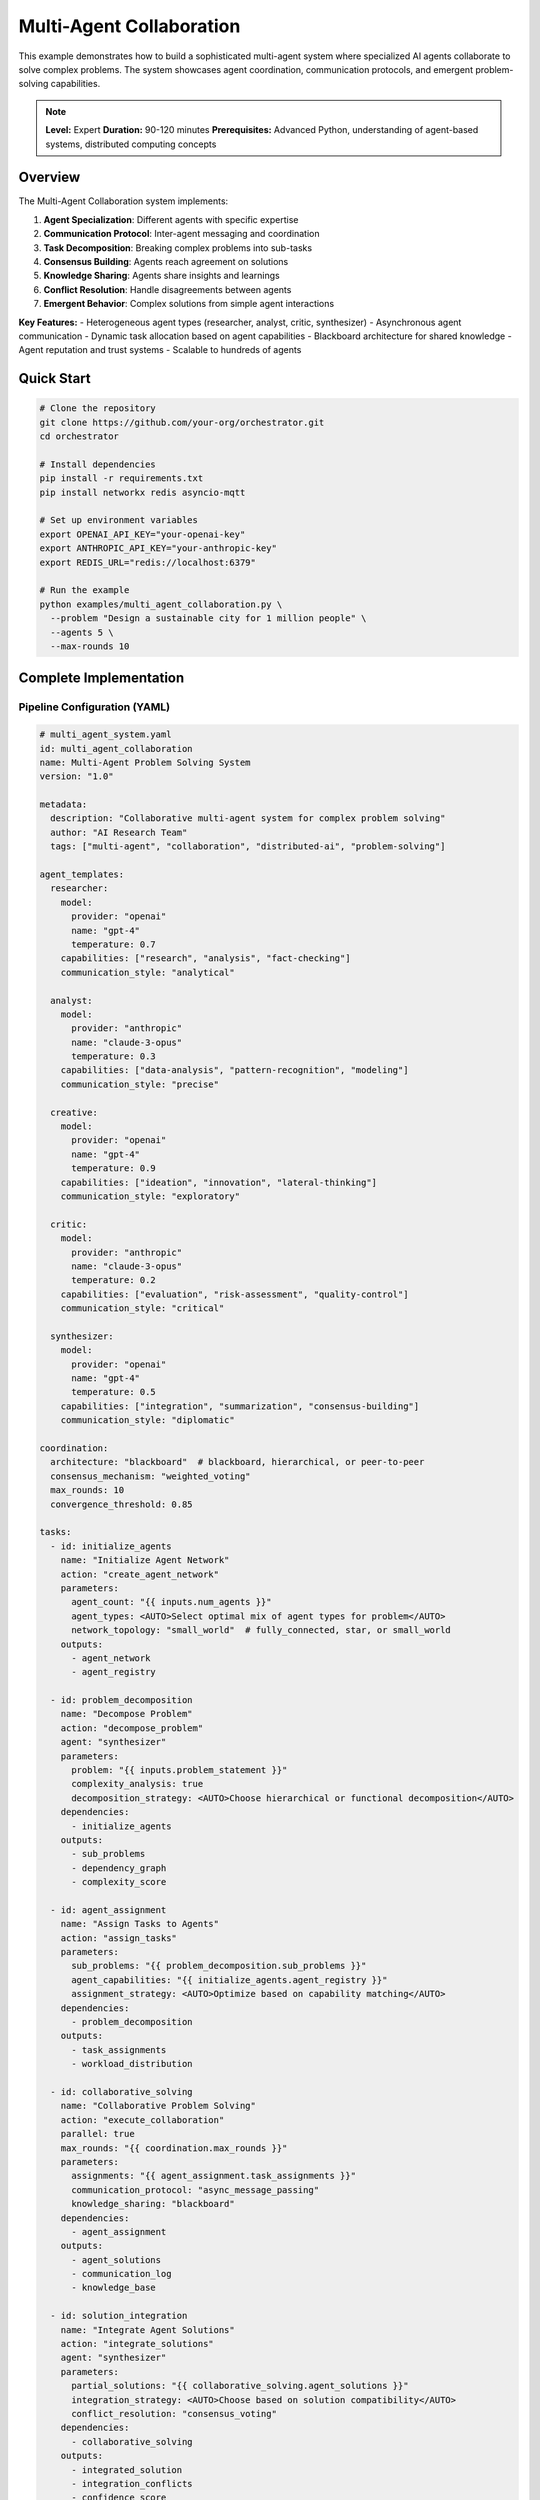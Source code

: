 Multi-Agent Collaboration
=========================

This example demonstrates how to build a sophisticated multi-agent system where specialized AI agents collaborate to solve complex problems. The system showcases agent coordination, communication protocols, and emergent problem-solving capabilities.

.. note::
   **Level:** Expert  
   **Duration:** 90-120 minutes  
   **Prerequisites:** Advanced Python, understanding of agent-based systems, distributed computing concepts

Overview
--------

The Multi-Agent Collaboration system implements:

1. **Agent Specialization**: Different agents with specific expertise
2. **Communication Protocol**: Inter-agent messaging and coordination
3. **Task Decomposition**: Breaking complex problems into sub-tasks
4. **Consensus Building**: Agents reach agreement on solutions
5. **Knowledge Sharing**: Agents share insights and learnings
6. **Conflict Resolution**: Handle disagreements between agents
7. **Emergent Behavior**: Complex solutions from simple agent interactions

**Key Features:**
- Heterogeneous agent types (researcher, analyst, critic, synthesizer)
- Asynchronous agent communication
- Dynamic task allocation based on agent capabilities
- Blackboard architecture for shared knowledge
- Agent reputation and trust systems
- Scalable to hundreds of agents

Quick Start
-----------

.. code-block:: bash

   # Clone the repository
   git clone https://github.com/your-org/orchestrator.git
   cd orchestrator
   
   # Install dependencies
   pip install -r requirements.txt
   pip install networkx redis asyncio-mqtt
   
   # Set up environment variables
   export OPENAI_API_KEY="your-openai-key"
   export ANTHROPIC_API_KEY="your-anthropic-key"
   export REDIS_URL="redis://localhost:6379"
   
   # Run the example
   python examples/multi_agent_collaboration.py \
     --problem "Design a sustainable city for 1 million people" \
     --agents 5 \
     --max-rounds 10

Complete Implementation
-----------------------

Pipeline Configuration (YAML)
^^^^^^^^^^^^^^^^^^^^^^^^^^^^^

.. code-block:: yaml

   # multi_agent_system.yaml
   id: multi_agent_collaboration
   name: Multi-Agent Problem Solving System
   version: "1.0"
   
   metadata:
     description: "Collaborative multi-agent system for complex problem solving"
     author: "AI Research Team"
     tags: ["multi-agent", "collaboration", "distributed-ai", "problem-solving"]
   
   agent_templates:
     researcher:
       model:
         provider: "openai"
         name: "gpt-4"
         temperature: 0.7
       capabilities: ["research", "analysis", "fact-checking"]
       communication_style: "analytical"
       
     analyst:
       model:
         provider: "anthropic"
         name: "claude-3-opus"
         temperature: 0.3
       capabilities: ["data-analysis", "pattern-recognition", "modeling"]
       communication_style: "precise"
       
     creative:
       model:
         provider: "openai"
         name: "gpt-4"
         temperature: 0.9
       capabilities: ["ideation", "innovation", "lateral-thinking"]
       communication_style: "exploratory"
       
     critic:
       model:
         provider: "anthropic"
         name: "claude-3-opus"
         temperature: 0.2
       capabilities: ["evaluation", "risk-assessment", "quality-control"]
       communication_style: "critical"
       
     synthesizer:
       model:
         provider: "openai"
         name: "gpt-4"
         temperature: 0.5
       capabilities: ["integration", "summarization", "consensus-building"]
       communication_style: "diplomatic"
   
   coordination:
     architecture: "blackboard"  # blackboard, hierarchical, or peer-to-peer
     consensus_mechanism: "weighted_voting"
     max_rounds: 10
     convergence_threshold: 0.85
   
   tasks:
     - id: initialize_agents
       name: "Initialize Agent Network"
       action: "create_agent_network"
       parameters:
         agent_count: "{{ inputs.num_agents }}"
         agent_types: <AUTO>Select optimal mix of agent types for problem</AUTO>
         network_topology: "small_world"  # fully_connected, star, or small_world
       outputs:
         - agent_network
         - agent_registry
     
     - id: problem_decomposition
       name: "Decompose Problem"
       action: "decompose_problem"
       agent: "synthesizer"
       parameters:
         problem: "{{ inputs.problem_statement }}"
         complexity_analysis: true
         decomposition_strategy: <AUTO>Choose hierarchical or functional decomposition</AUTO>
       dependencies:
         - initialize_agents
       outputs:
         - sub_problems
         - dependency_graph
         - complexity_score
     
     - id: agent_assignment
       name: "Assign Tasks to Agents"
       action: "assign_tasks"
       parameters:
         sub_problems: "{{ problem_decomposition.sub_problems }}"
         agent_capabilities: "{{ initialize_agents.agent_registry }}"
         assignment_strategy: <AUTO>Optimize based on capability matching</AUTO>
       dependencies:
         - problem_decomposition
       outputs:
         - task_assignments
         - workload_distribution
     
     - id: collaborative_solving
       name: "Collaborative Problem Solving"
       action: "execute_collaboration"
       parallel: true
       max_rounds: "{{ coordination.max_rounds }}"
       parameters:
         assignments: "{{ agent_assignment.task_assignments }}"
         communication_protocol: "async_message_passing"
         knowledge_sharing: "blackboard"
       dependencies:
         - agent_assignment
       outputs:
         - agent_solutions
         - communication_log
         - knowledge_base
     
     - id: solution_integration
       name: "Integrate Agent Solutions"
       action: "integrate_solutions"
       agent: "synthesizer"
       parameters:
         partial_solutions: "{{ collaborative_solving.agent_solutions }}"
         integration_strategy: <AUTO>Choose based on solution compatibility</AUTO>
         conflict_resolution: "consensus_voting"
       dependencies:
         - collaborative_solving
       outputs:
         - integrated_solution
         - integration_conflicts
         - confidence_score
     
     - id: critical_review
       name: "Critical Review"
       action: "review_solution"
       agent: "critic"
       parameters:
         solution: "{{ solution_integration.integrated_solution }}"
         review_criteria: <AUTO>Define based on problem domain</AUTO>
         severity_threshold: "medium"
       dependencies:
         - solution_integration
       outputs:
         - review_report
         - identified_issues
         - improvement_suggestions
     
     - id: iterative_refinement
       name: "Refine Solution"
       action: "refine_collaboratively"
       condition: "critical_review.identified_issues | length > 0"
       parameters:
         current_solution: "{{ solution_integration.integrated_solution }}"
         issues: "{{ critical_review.identified_issues }}"
         refinement_strategy: <AUTO>Address highest priority issues first</AUTO>
       dependencies:
         - critical_review
       outputs:
         - refined_solution
         - refinement_log
     
     - id: final_synthesis
       name: "Final Solution Synthesis"
       action: "synthesize_final_solution"
       agent: "synthesizer"
       parameters:
         refined_solution: "{{ iterative_refinement.refined_solution or solution_integration.integrated_solution }}"
         supporting_evidence: "{{ collaborative_solving.knowledge_base }}"
         presentation_format: <AUTO>Choose appropriate format for stakeholders</AUTO>
       dependencies:
         - iterative_refinement
         - critical_review
       outputs:
         - final_solution
         - executive_summary
         - implementation_plan

Python Implementation
^^^^^^^^^^^^^^^^^^^^^

.. code-block:: python

   # multi_agent_collaboration.py
   import asyncio
   import json
   import networkx as nx
   from typing import Dict, List, Any, Optional, Set
   from dataclasses import dataclass, field
   from enum import Enum
   import redis.asyncio as redis
   from datetime import datetime
   import uuid
   
   from orchestrator import Orchestrator
   from orchestrator.agents.base import Agent, Message, AgentCapability
   from orchestrator.coordination.blackboard import Blackboard
   from orchestrator.consensus.voting import WeightedVotingSystem
   
   
   class AgentRole(Enum):
       RESEARCHER = "researcher"
       ANALYST = "analyst"
       CREATIVE = "creative"
       CRITIC = "critic"
       SYNTHESIZER = "synthesizer"
   
   
   @dataclass
   class AgentProfile:
       """Profile defining an agent's capabilities and characteristics."""
       id: str
       role: AgentRole
       capabilities: Set[str]
       reputation: float = 1.0
       specializations: List[str] = field(default_factory=list)
       communication_style: str = "neutral"
       model_config: Dict[str, Any] = field(default_factory=dict)
   
   
   class CollaborativeAgent(Agent):
       """An intelligent agent that can collaborate with other agents."""
       
       def __init__(
           self,
           profile: AgentProfile,
           blackboard: Blackboard,
           communication_channel: Any
       ):
           super().__init__(agent_id=profile.id)
           self.profile = profile
           self.blackboard = blackboard
           self.comm_channel = communication_channel
           self.memory = []
           self.peers = {}
           self.current_task = None
           self.trust_scores = {}
       
       async def receive_message(self, message: Message):
           """Process incoming message from another agent."""
           self.memory.append(message)
           
           if message.type == "task_assignment":
               await self.handle_task_assignment(message)
           elif message.type == "information_request":
               await self.handle_information_request(message)
           elif message.type == "solution_proposal":
               await self.handle_solution_proposal(message)
           elif message.type == "critique":
               await self.handle_critique(message)
       
       async def handle_task_assignment(self, message: Message):
           """Handle a new task assignment."""
           self.current_task = message.content['task']
           
           # Acknowledge receipt
           await self.send_message(
               recipient=message.sender,
               content={"status": "acknowledged", "task_id": self.current_task['id']},
               message_type="acknowledgment"
           )
           
           # Start working on the task
           await self.work_on_task()
       
       async def work_on_task(self):
           """Work on assigned task using agent's capabilities."""
           task = self.current_task
           
           # Check if we need information from other agents
           required_info = await self.identify_required_information(task)
           
           if required_info:
               # Request information from peers
               await self.request_information_from_peers(required_info)
           
           # Generate solution based on role
           solution = await self.generate_solution(task)
           
           # Post solution to blackboard
           await self.blackboard.post(
               f"solution:{task['id']}:{self.profile.id}",
               solution
           )
           
           # Notify peers
           await self.broadcast_message({
               "type": "solution_proposal",
               "task_id": task['id'],
               "solution_summary": solution['summary']
           })
       
       async def generate_solution(self, task: Dict[str, Any]) -> Dict[str, Any]:
           """Generate solution based on agent's role and capabilities."""
           # Use model to generate solution
           prompt = self.build_solution_prompt(task)
           
           response = await self.model.generate(
               prompt,
               **self.profile.model_config
           )
           
           return {
               "task_id": task['id'],
               "agent_id": self.profile.id,
               "role": self.profile.role.value,
               "solution": response,
               "confidence": self.calculate_confidence(task),
               "timestamp": datetime.now().isoformat()
           }
       
       def build_solution_prompt(self, task: Dict[str, Any]) -> str:
           """Build prompt based on agent role."""
           role_prompts = {
               AgentRole.RESEARCHER: f"""
                   As a research specialist, analyze the following problem:
                   {task['description']}
                   
                   Provide comprehensive research including:
                   1. Background information and context
                   2. Relevant data and statistics
                   3. Prior work and existing solutions
                   4. Key considerations and constraints
               """,
               AgentRole.ANALYST: f"""
                   As a data analyst, examine this problem:
                   {task['description']}
                   
                   Provide analytical insights including:
                   1. Data patterns and trends
                   2. Quantitative analysis
                   3. Risk assessment
                   4. Performance metrics
               """,
               AgentRole.CREATIVE: f"""
                   As a creative problem solver, approach this challenge:
                   {task['description']}
                   
                   Generate innovative solutions including:
                   1. Novel approaches and ideas
                   2. Unconventional solutions
                   3. Creative combinations of existing methods
                   4. Future possibilities
               """,
               AgentRole.CRITIC: f"""
                   As a critical reviewer, evaluate this problem:
                   {task['description']}
                   
                   Provide critical analysis including:
                   1. Potential issues and risks
                   2. Feasibility concerns
                   3. Quality assessment criteria
                   4. Areas for improvement
               """,
               AgentRole.SYNTHESIZER: f"""
                   As a solution synthesizer, integrate approaches for:
                   {task['description']}
                   
                   Synthesize a comprehensive solution including:
                   1. Integration of different perspectives
                   2. Balanced approach considering all factors
                   3. Implementation roadmap
                   4. Success metrics
               """
           }
           
           return role_prompts.get(self.profile.role, task['description'])
       
       async def evaluate_peer_solution(
           self,
           solution: Dict[str, Any]
       ) -> Dict[str, Any]:
           """Evaluate solution proposed by another agent."""
           evaluation = {
               "solution_id": solution['solution_id'],
               "evaluator": self.profile.id,
               "score": 0.0,
               "feedback": []
           }
           
           # Evaluate based on agent's expertise
           if self.profile.role == AgentRole.CRITIC:
               evaluation.update(await self.critical_evaluation(solution))
           else:
               evaluation.update(await self.supportive_evaluation(solution))
           
           # Update trust score for the proposing agent
           self.update_trust_score(
               solution['agent_id'],
               evaluation['score']
           )
           
           return evaluation
       
       def update_trust_score(self, agent_id: str, performance: float):
           """Update trust score for another agent."""
           if agent_id not in self.trust_scores:
               self.trust_scores[agent_id] = 1.0
           
           # Exponential moving average
           alpha = 0.1
           self.trust_scores[agent_id] = (
               alpha * performance + 
               (1 - alpha) * self.trust_scores[agent_id]
           )


   class MultiAgentOrchestrator:
       """Orchestrates multi-agent collaboration."""
       
       def __init__(self, config: Dict[str, Any]):
           self.config = config
           self.agents: Dict[str, CollaborativeAgent] = {}
           self.blackboard = None
           self.network = nx.Graph()
           self.voting_system = WeightedVotingSystem()
           self.redis_client = None
           
       async def initialize(self):
           """Initialize the multi-agent system."""
           # Setup Redis for communication
           self.redis_client = await redis.from_url(
               self.config.get('redis_url', 'redis://localhost:6379')
           )
           
           # Initialize blackboard
           self.blackboard = Blackboard(self.redis_client)
           
           # Create agent network
           await self.create_agent_network()
       
       async def create_agent_network(self):
           """Create network of collaborative agents."""
           num_agents = self.config.get('num_agents', 5)
           
           # Create diverse set of agents
           agent_distribution = {
               AgentRole.RESEARCHER: max(1, num_agents // 4),
               AgentRole.ANALYST: max(1, num_agents // 4),
               AgentRole.CREATIVE: max(1, num_agents // 4),
               AgentRole.CRITIC: max(1, num_agents // 5),
               AgentRole.SYNTHESIZER: 1
           }
           
           # Create agents
           for role, count in agent_distribution.items():
               for i in range(count):
                   agent_id = f"{role.value}_{i}"
                   profile = AgentProfile(
                       id=agent_id,
                       role=role,
                       capabilities=self._get_role_capabilities(role),
                       communication_style=self._get_communication_style(role)
                   )
                   
                   agent = CollaborativeAgent(
                       profile=profile,
                       blackboard=self.blackboard,
                       communication_channel=self.redis_client
                   )
                   
                   self.agents[agent_id] = agent
                   self.network.add_node(agent_id, agent=agent)
           
           # Create network topology
           self._create_network_topology()
       
       def _create_network_topology(self):
           """Create communication network between agents."""
           topology = self.config.get('network_topology', 'small_world')
           
           if topology == 'fully_connected':
               # Every agent can communicate with every other agent
               for agent1 in self.agents:
                   for agent2 in self.agents:
                       if agent1 != agent2:
                           self.network.add_edge(agent1, agent2)
           
           elif topology == 'small_world':
               # Watts-Strogatz small-world network
               n = len(self.agents)
               k = min(4, n-1)  # Each node connected to k nearest neighbors
               p = 0.3  # Rewiring probability
               
               # Create ring lattice
               agent_list = list(self.agents.keys())
               for i in range(n):
                   for j in range(1, k//2 + 1):
                           self.network.add_edge(
                               agent_list[i],
                               agent_list[(i+j) % n]
                           )
                           self.network.add_edge(
                               agent_list[i],
                               agent_list[(i-j) % n]
                           )
               
               # Rewire edges
               import random
               for edge in list(self.network.edges()):
                   if random.random() < p:
                       u, v = edge
                       self.network.remove_edge(u, v)
                       new_v = random.choice(agent_list)
                       if new_v != u and not self.network.has_edge(u, new_v):
                           self.network.add_edge(u, new_v)
       
       async def solve_problem(
           self,
           problem_statement: str,
           max_rounds: int = 10
       ) -> Dict[str, Any]:
           """Orchestrate agents to solve a complex problem."""
           print(f"🧠 Initiating multi-agent collaboration for: {problem_statement}")
           
           # Phase 1: Problem decomposition
           decomposition = await self.decompose_problem(problem_statement)
           
           # Phase 2: Task assignment
           assignments = await self.assign_tasks(decomposition)
           
           # Phase 3: Collaborative solving
           solutions = await self.collaborative_solving(
               assignments,
               max_rounds
           )
           
           # Phase 4: Solution integration
           integrated = await self.integrate_solutions(solutions)
           
           # Phase 5: Critical review
           reviewed = await self.critical_review(integrated)
           
           # Phase 6: Final synthesis
           final_solution = await self.synthesize_final_solution(reviewed)
           
           return final_solution
       
       async def decompose_problem(
           self,
           problem_statement: str
       ) -> Dict[str, Any]:
           """Decompose complex problem into sub-problems."""
           # Use synthesizer agent for decomposition
           synthesizer = next(
               agent for agent in self.agents.values()
               if agent.profile.role == AgentRole.SYNTHESIZER
           )
           
           decomposition_task = {
               "id": str(uuid.uuid4()),
               "type": "decomposition",
               "description": problem_statement
           }
           
           # Request decomposition
           await synthesizer.receive_message(Message(
               sender="orchestrator",
               recipient=synthesizer.profile.id,
               content={"task": decomposition_task},
               type="task_assignment"
           ))
           
           # Wait for result
           result = await self.blackboard.wait_for(
               f"solution:{decomposition_task['id']}:{synthesizer.profile.id}",
               timeout=60
           )
           
           return self.parse_decomposition(result)
       
       async def collaborative_solving(
           self,
           assignments: Dict[str, Any],
           max_rounds: int
       ) -> Dict[str, Any]:
           """Execute collaborative problem solving rounds."""
           solutions = {}
           convergence_achieved = False
           
           for round_num in range(max_rounds):
               print(f"🔄 Collaboration round {round_num + 1}/{max_rounds}")
               
               # Agents work on their assignments
               round_solutions = await self.execute_round(assignments)
               
               # Share solutions on blackboard
               for agent_id, solution in round_solutions.items():
                   await self.blackboard.post(
                       f"round:{round_num}:solution:{agent_id}",
                       solution
                   )
               
               # Check for convergence
               convergence_score = await self.check_convergence(round_solutions)
               
               if convergence_score > self.config.get('convergence_threshold', 0.85):
                   convergence_achieved = True
                   print(f"✅ Convergence achieved at round {round_num + 1}")
                   break
               
               # Agents review and critique each other's solutions
               await self.peer_review_round(round_solutions)
               
               # Update assignments based on feedback
               assignments = await self.update_assignments(
                   assignments,
                   round_solutions
               )
           
           return {
               'solutions': solutions,
               'rounds_executed': round_num + 1,
               'convergence_achieved': convergence_achieved,
               'final_convergence_score': convergence_score
           }
       
       async def check_convergence(
           self,
           solutions: Dict[str, Any]
       ) -> float:
           """Check if agents are converging on a solution."""
           # Calculate similarity between solutions
           solution_vectors = []
           
           for solution in solutions.values():
               # Convert solution to vector representation
               vector = await self.solution_to_vector(solution)
               solution_vectors.append(vector)
           
           # Calculate pairwise similarities
           similarities = []
           for i in range(len(solution_vectors)):
               for j in range(i+1, len(solution_vectors)):
                   similarity = self.cosine_similarity(
                       solution_vectors[i],
                       solution_vectors[j]
                   )
                   similarities.append(similarity)
           
           # Average similarity as convergence score
           return sum(similarities) / len(similarities) if similarities else 0.0

Running the System
^^^^^^^^^^^^^^^^^^

.. code-block:: python

   # main.py
   import asyncio
   import argparse
   from multi_agent_collaboration import MultiAgentOrchestrator
   
   async def main():
       parser = argparse.ArgumentParser(description='Multi-Agent Collaboration')
       parser.add_argument('--problem', required=True, 
                          help='Problem statement to solve')
       parser.add_argument('--agents', type=int, default=5,
                          help='Number of agents')
       parser.add_argument('--max-rounds', type=int, default=10,
                          help='Maximum collaboration rounds')
       parser.add_argument('--topology', 
                          choices=['fully_connected', 'small_world', 'hierarchical'],
                          default='small_world')
       parser.add_argument('--output', default='solution_report.json')
       
       args = parser.parse_args()
       
       # Configuration
       config = {
           'num_agents': args.agents,
           'network_topology': args.topology,
           'redis_url': os.getenv('REDIS_URL', 'redis://localhost:6379'),
           'convergence_threshold': 0.85,
           'openai_api_key': os.getenv('OPENAI_API_KEY'),
           'anthropic_api_key': os.getenv('ANTHROPIC_API_KEY')
       }
       
       # Create orchestrator
       orchestrator = MultiAgentOrchestrator(config)
       await orchestrator.initialize()
       
       # Solve problem
       solution = await orchestrator.solve_problem(
           problem_statement=args.problem,
           max_rounds=args.max_rounds
       )
       
       # Display results
       print("\n🎯 Problem Solved!")
       print(f"Problem: {args.problem}")
       print(f"Agents Used: {args.agents}")
       print(f"Rounds Required: {solution['rounds_executed']}")
       print(f"Convergence Achieved: {solution['convergence_achieved']}")
       
       print("\n📋 Executive Summary:")
       print(solution['executive_summary'])
       
       print("\n🔧 Implementation Plan:")
       for i, step in enumerate(solution['implementation_plan'], 1):
           print(f"{i}. {step}")
       
       # Save detailed report
       with open(args.output, 'w') as f:
           json.dump(solution, f, indent=2, default=str)
       print(f"\n💾 Detailed solution saved to: {args.output}")
       
       # Visualize agent network
       if args.agents <= 20:  # Only for small networks
           await visualize_agent_network(orchestrator.network)
   
   async def visualize_agent_network(network):
       """Visualize the agent communication network."""
       import matplotlib.pyplot as plt
       
       pos = nx.spring_layout(network)
       
       # Color nodes by agent role
       role_colors = {
           'researcher': 'lightblue',
           'analyst': 'lightgreen',
           'creative': 'yellow',
           'critic': 'orange',
           'synthesizer': 'red'
       }
       
       node_colors = []
       for node in network.nodes():
           role = node.split('_')[0]
           node_colors.append(role_colors.get(role, 'gray'))
       
       plt.figure(figsize=(10, 8))
       nx.draw(network, pos, node_color=node_colors, with_labels=True,
               node_size=1000, font_size=10, font_weight='bold')
       plt.title("Agent Communication Network")
       plt.axis('off')
       plt.tight_layout()
       plt.savefig('agent_network.png')
       print("\n📊 Network visualization saved to: agent_network.png")
   
   if __name__ == "__main__":
       asyncio.run(main())

Advanced Features
-----------------

Reputation System
^^^^^^^^^^^^^^^^^

.. code-block:: python

   class ReputationManager:
       """Manage agent reputation and trust."""
       
       def __init__(self):
           self.reputation_scores = {}
           self.interaction_history = []
           self.decay_factor = 0.95
       
       async def update_reputation(
           self,
           agent_id: str,
           performance_metric: float,
           interaction_type: str
       ):
           """Update agent reputation based on performance."""
           if agent_id not in self.reputation_scores:
               self.reputation_scores[agent_id] = {
                   'score': 1.0,
                   'interactions': 0,
                   'successes': 0
               }
           
           # Update based on interaction type
           weight = self.get_interaction_weight(interaction_type)
           
           # Calculate new score
           current = self.reputation_scores[agent_id]
           new_score = (
               current['score'] * self.decay_factor +
               performance_metric * weight * (1 - self.decay_factor)
           )
           
           # Update records
           self.reputation_scores[agent_id].update({
               'score': new_score,
               'interactions': current['interactions'] + 1,
               'successes': current['successes'] + (1 if performance_metric > 0.7 else 0)
           })
           
           # Record interaction
           self.interaction_history.append({
               'agent_id': agent_id,
               'timestamp': datetime.now(),
               'type': interaction_type,
               'performance': performance_metric
           })
       
       def get_agent_reputation(self, agent_id: str) -> float:
           """Get current reputation score for an agent."""
           return self.reputation_scores.get(agent_id, {}).get('score', 1.0)
       
       def get_interaction_weight(self, interaction_type: str) -> float:
           """Get weight for different interaction types."""
           weights = {
               'solution_quality': 1.0,
               'peer_review': 0.8,
               'collaboration': 0.6,
               'communication': 0.4
           }
           return weights.get(interaction_type, 0.5)

Emergent Behavior Analysis
^^^^^^^^^^^^^^^^^^^^^^^^^^

.. code-block:: python

   class EmergentBehaviorAnalyzer:
       """Analyze emergent behaviors in multi-agent systems."""
       
       def __init__(self):
           self.behavior_patterns = []
           self.interaction_graph = nx.DiGraph()
       
       async def analyze_system_behavior(
           self,
           interaction_logs: List[Dict[str, Any]]
       ) -> Dict[str, Any]:
           """Analyze emergent behaviors from interaction logs."""
           # Build interaction graph
           for log in interaction_logs:
               self.interaction_graph.add_edge(
                   log['sender'],
                   log['recipient'],
                   weight=log.get('importance', 1.0),
                   timestamp=log['timestamp']
               )
           
           # Identify patterns
           patterns = {
               'communication_clusters': self.identify_clusters(),
               'information_flow': self.analyze_information_flow(),
               'decision_patterns': self.analyze_decision_making(),
               'emergence_indicators': self.detect_emergence()
           }
           
           return patterns
       
       def identify_clusters(self) -> List[Set[str]]:
           """Identify communication clusters."""
           # Use community detection
           import community
           partition = community.best_partition(
               self.interaction_graph.to_undirected()
           )
           
           clusters = {}
           for node, cluster_id in partition.items():
               if cluster_id not in clusters:
                   clusters[cluster_id] = set()
               clusters[cluster_id].add(node)
           
           return list(clusters.values())
       
       def detect_emergence(self) -> Dict[str, Any]:
           """Detect emergent properties."""
           metrics = {
               'self_organization': self.measure_self_organization(),
               'collective_intelligence': self.measure_collective_intelligence(),
               'adaptation_rate': self.measure_adaptation(),
               'synergy_score': self.measure_synergy()
           }
           
           return metrics
       
       def measure_collective_intelligence(self) -> float:
           """Measure collective intelligence emergence."""
           # Analyze solution quality improvement over time
           # Compare individual vs. collective performance
           # Return score 0-1
           pass

Conflict Resolution
^^^^^^^^^^^^^^^^^^^

.. code-block:: python

   class ConflictResolver:
       """Resolve conflicts between agents."""
       
       def __init__(self, voting_system):
           self.voting_system = voting_system
           self.conflict_history = []
       
       async def resolve_conflict(
           self,
           conflicting_solutions: List[Dict[str, Any]],
           agents: Dict[str, CollaborativeAgent]
       ) -> Dict[str, Any]:
           """Resolve conflicts between different solutions."""
           conflict_id = str(uuid.uuid4())
           
           # Identify conflict type
           conflict_type = self.identify_conflict_type(conflicting_solutions)
           
           # Choose resolution strategy
           if conflict_type == 'factual':
               resolution = await self.fact_based_resolution(
                   conflicting_solutions,
                   agents
               )
           elif conflict_type == 'approach':
               resolution = await self.voting_based_resolution(
                   conflicting_solutions,
                   agents
               )
           elif conflict_type == 'priority':
               resolution = await self.consensus_building(
                   conflicting_solutions,
                   agents
               )
           else:
               resolution = await self.synthesize_compromise(
                   conflicting_solutions,
                   agents
               )
           
           # Record conflict resolution
           self.conflict_history.append({
               'id': conflict_id,
               'type': conflict_type,
               'solutions': conflicting_solutions,
               'resolution': resolution,
               'timestamp': datetime.now()
           })
           
           return resolution
       
       async def consensus_building(
           self,
           solutions: List[Dict[str, Any]],
           agents: Dict[str, CollaborativeAgent]
       ) -> Dict[str, Any]:
           """Build consensus through iterative negotiation."""
           max_iterations = 5
           consensus_threshold = 0.8
           
           current_proposal = solutions[0]  # Start with first solution
           
           for iteration in range(max_iterations):
               # Get feedback from all agents
               feedback = []
               for agent in agents.values():
                   agent_feedback = await agent.evaluate_peer_solution(
                       current_proposal
                   )
                   feedback.append(agent_feedback)
               
               # Calculate consensus score
               consensus_score = sum(
                   f['score'] for f in feedback
               ) / len(feedback)
               
               if consensus_score >= consensus_threshold:
                   return {
                       'solution': current_proposal,
                       'consensus_score': consensus_score,
                       'iterations': iteration + 1
                   }
               
               # Modify proposal based on feedback
               current_proposal = await self.modify_proposal(
                   current_proposal,
                   feedback
               )
           
           # If no consensus, use weighted voting
           return await self.voting_based_resolution(solutions, agents)

Testing
-------

.. code-block:: python

   # test_multi_agent.py
   import pytest
   from multi_agent_collaboration import (
       MultiAgentOrchestrator,
       CollaborativeAgent,
       AgentRole
   )
   
   @pytest.mark.asyncio
   async def test_agent_communication():
       """Test inter-agent communication."""
       config = {'num_agents': 3}
       orchestrator = MultiAgentOrchestrator(config)
       await orchestrator.initialize()
       
       # Send message between agents
       agents = list(orchestrator.agents.values())
       sender = agents[0]
       recipient = agents[1]
       
       test_message = {
           'content': 'Test message',
           'priority': 'high'
       }
       
       await sender.send_message(
           recipient=recipient.profile.id,
           content=test_message,
           message_type='test'
       )
       
       # Verify message received
       assert len(recipient.memory) > 0
       assert recipient.memory[-1].content == test_message
   
   @pytest.mark.asyncio
   async def test_problem_decomposition():
       """Test problem decomposition."""
       orchestrator = MultiAgentOrchestrator({'num_agents': 5})
       await orchestrator.initialize()
       
       problem = "Design a sustainable transportation system"
       decomposition = await orchestrator.decompose_problem(problem)
       
       assert 'sub_problems' in decomposition
       assert len(decomposition['sub_problems']) > 0
       assert 'dependency_graph' in decomposition

Best Practices
--------------

1. **Agent Design**: Create specialized agents with clear responsibilities
2. **Communication Protocols**: Define structured message formats
3. **Scalability**: Design for hundreds of agents from the start
4. **Fault Tolerance**: Handle agent failures gracefully
5. **Emergence**: Design simple rules that lead to complex behaviors
6. **Monitoring**: Track system-wide metrics and behaviors
7. **Testing**: Test both individual agents and emergent behaviors

Summary
-------

The Multi-Agent Collaboration system demonstrates:

- Sophisticated agent coordination and communication
- Emergent problem-solving from simple agent interactions
- Consensus building and conflict resolution
- Scalable architecture for complex problems
- Real-world applicability to various domains

This example provides a foundation for building advanced multi-agent systems that can tackle problems beyond the capability of individual AI models.